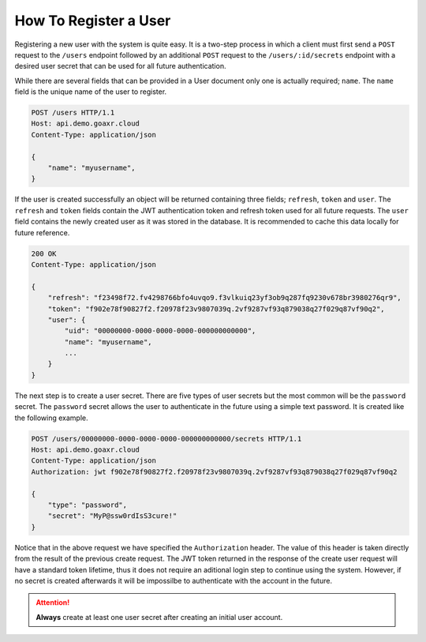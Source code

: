 ======================
How To Register a User
======================

Registering a new user with the system is quite easy. It is a two-step process in which a client must first send a
``POST`` request to the ``/users`` endpoint followed by an additional ``POST`` request to the ``/users/:id/secrets``
endpoint with a desired user secret that can be used for all future authentication.

While there are several fields that can be provided in a User document only one is actually required; ``name``.
The ``name`` field is the unique name of the user to register.

.. code-block::

    POST /users HTTP/1.1
    Host: api.demo.goaxr.cloud
    Content-Type: application/json

    {
        "name": "myusername",
    }

If the user is created successfully an object will be returned containing three fields; ``refresh``, ``token`` and
``user``. The ``refresh`` and ``token`` fields contain the JWT authentication token and refresh token used for all
future requests. The ``user`` field contains the newly created user as it was stored in the database. It is
recommended to cache this data locally for future reference.

.. code-block::

    200 OK
    Content-Type: application/json

    {
        "refresh": "f23498f72.fv4298766bfo4uvqo9.f3vlkuiq23yf3ob9q287fq9230v678br3980276qr9",
        "token": "f902e78f90827f2.f20978f23v9807039q.2vf9287vf93q879038q27f029q87vf90q2",
        "user": {
            "uid": "00000000-0000-0000-0000-000000000000",
            "name": "myusername",
            ...
        }
    }

The next step is to create a user secret. There are five types of user secrets but the most common will be the
``password`` secret. The ``password`` secret allows the user to authenticate in the future using a simple
text password. It is created like the following example.

.. code-block::

    POST /users/00000000-0000-0000-0000-000000000000/secrets HTTP/1.1
    Host: api.demo.goaxr.cloud
    Content-Type: application/json
    Authorization: jwt f902e78f90827f2.f20978f23v9807039q.2vf9287vf93q879038q27f029q87vf90q2

    {
        "type": "password",
        "secret": "MyP@ssw0rdIsS3cure!"
    }

Notice that in the above request we have specified the ``Authorization`` header. The value of this header is taken
directly from the result of the previous create request. The JWT token returned in the response of the create user
request will have a standard token lifetime, thus it does not require an aditional login step to continue using
the system. However, if no secret is created afterwards it will be impossilbe to authenticate with the account in
the future.


.. attention::
    **Always** create at least one user secret after creating an initial user account.